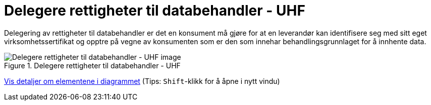 = Delegere rettigheter til databehandler - UHF
:wysiwig_editing: 1
ifeval::[{wysiwig_editing} == 1]
:imagepath: ../images/
endif::[]
ifeval::[{wysiwig_editing} == 0]
:imagepath: main@unit-ra:unit-ra-datadeling-datautveksling:
endif::[]
:toc: left
:experimental:
:toclevels: 4
:sectnums:
:sectnumlevels: 9

Delegering av rettigheter til databehandler er det en konsument må gjøre
for at en leverandør kan identifisere seg med sitt eget
virksomhetssertifikat og opptre på vegne av konsumenten som er den som
innehar behandlingsgrunnlaget for å innhente data.

.Delegere rettigheter til databehandler - UHF
image::{imagepath}Delegere rettigheter til databehandler - UHF.png[alt=Delegere rettigheter til databehandler - UHF image]


****
xref:main@unit-ra:unit-ra-datadeling-datautveksling:page$Delegere rettigheter til databehandler - UHF.var.1.adoc[Vis detaljer om elementene i diagrammet] (Tips: kbd:[Shift]-klikk for å åpne i nytt vindu)
****


